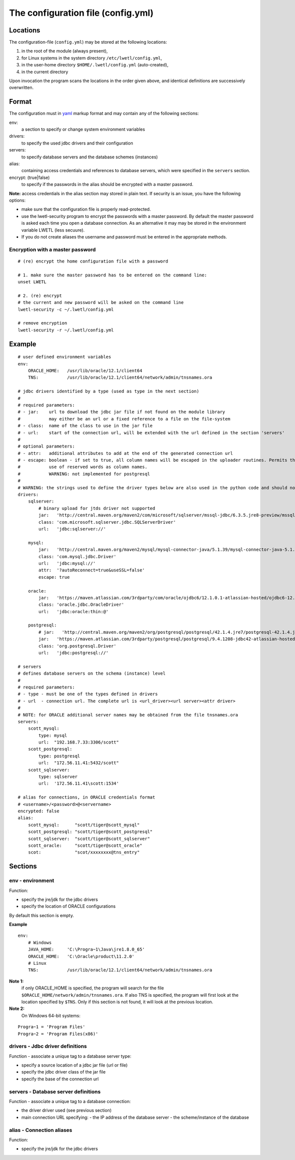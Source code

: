 The configuration file (config.yml)
***********************************

Locations
=========

The configuration-file (``config.yml``) may be stored at the following locations:

1. in the root of the module (always present),
2. for Linux systems in the system directory ``/etc/lwetl/config.yml``,
3. in the user-home directory ``$HOME/.lwetl/config.yml`` (auto-created),
4. in the current directory

Upon invocation the program scans the locations in the order given above, and identical definitions are successively overwritten.

Format
======

The configuration must in yaml_ markup format and may contain any of the following sections:

env:
  a section to specify or change system environment variables

drivers:
  to specify the used jdbc drivers and their configuration

servers:
  to specify database servers and the database schemes (instances)

alias:
  containing access credentials and references to database servers, which were specified in the ``servers`` section.

encrypt: (true|false)
  to specify if the passwords in the alias should be encrypted with a master password.

**Note:** access credentials in the alias section may stored in plain text. If security is an issue, you have
the following options:

- make sure that the configuration file is properly read-protected.
- use the lwetl-security program to encrypt the passwords with a master password. By default the master password is
  asked each time you open a database connection. As an alternative it may may be stored in the environment
  variable LWETL (less secuure).
- If you do not create aliases the username and password must be entered in the appropriate methods.

Encryption with a master password
---------------------------------

::

   # (re) encrypt the home configuration file with a password

   # 1. make sure the master password has to be entered on the command line:
   unset LWETL

   # 2. (re) encrypt
   # the current and new password will be asked on the command line
   lwetl-security -c ~/.lwetl/config.yml

   # remove encryption
   lwetl-security -r ~/.lwetl/config.yml


Example
=======

::

    # user defined environment variables
    env:
        ORACLE_HOME:   /usr/lib/oracle/12.1/client64
        TNS:           /usr/lib/oracle/12.1/client64/network/admin/tnsnames.ora

    # jdbc drivers identified by a type (used as type in the next section)
    #
    # required parameters:
    # - jar:    url to download the jdbc jar file if not found on the module library
    #           may either be an url or a fixed reference to a file on the file-system
    # - class:  name of the class to use in the jar file
    # - url:    start of the connection url, will be extended with the url defined in the section 'servers'
    #
    # optional parameters:
    # - attr:   additional attributes to add at the end of the generated connection url
    # - escape: boolean - if set to true, all column names will be escaped in the uploader routines. Permits the
    #           use of reserved words as column names.
    #           WARNING: not implemented for postgresql
    #
    # WARNING: the strings used to define the driver types below are also used in the python code and should not be changed.
    drivers:
        sqlserver:
            # binary upload for jtds driver not supported
            jar:   'http://central.maven.org/maven2/com/microsoft/sqlserver/mssql-jdbc/6.3.5.jre8-preview/mssql-jdbc-6.3.5.jre8-preview.jar'
            class: 'com.microsoft.sqlserver.jdbc.SQLServerDriver'
            url:   'jdbc:sqlserver://'

        mysql:
            jar:   'http://central.maven.org/maven2/mysql/mysql-connector-java/5.1.39/mysql-connector-java-5.1.39.jar'
            class: 'com.mysql.jdbc.Driver'
            url:   'jdbc:mysql://'
            attr:  '?autoReconnect=true&useSSL=false'
            escape: true

        oracle:
            jar:   'https://maven.atlassian.com/3rdparty/com/oracle/ojdbc6/12.1.0.1-atlassian-hosted/ojdbc6-12.1.0.1-atlassian-hosted.jar'
            class: 'oracle.jdbc.OracleDriver'
            url:   'jdbc:oracle:thin:@'

        postgresql:
            # jar:   'http://central.maven.org/maven2/org/postgresql/postgresql/42.1.4.jre7/postgresql-42.1.4.jre7.jar'
            jar:   'https://maven.atlassian.com/3rdparty/postgresql/postgresql/9.4.1208-jdbc42-atlassian-hosted/postgresql-9.4.1208-jdbc42-atlassian-hosted.jar'
            class: 'org.postgresql.Driver'
            url:   'jdbc:postgresql://'

    # servers
    # defines database servers on the schema (instance) level
    #
    # required parameters:
    # - type - must be one of the types defined in drivers
    # - url  - connection url. The complete url is <url_driver><url server><attr driver>
    #
    # NOTE: for ORACLE additional server names may be obtained from the file tnsnames.ora
    servers:
        scott_mysql:
            type: mysql
            url:  "192.168.7.33:3306/scott"
        scott_postgresql:
            type: postgresql
            url:  "172.56.11.41:5432/scott"
        scott_sqlserver:
            type: sqlserver
            url:  '172.56.11.41\scott:1534'

    # alias for connections, in ORACLE credentials format
    # <username>/<password>@<servername>
    encrypted: false
    alias:
        scott_mysql:      "scott/tiger@scott_mysql"
        scott_postgresql: "scott/tiger@scott_postgresql"
        scott_sqlserver:  "scott/tiger@scott_sqlserver"
        scott_oracle:     "scott/tiger@scott_oracle"
        scot:             "scot/xxxxxxxx@tns_entry"


Sections
========

env - environment
-----------------

Function:

- specify the jre/jdk for the jdbc drivers
- specify the location of ORACLE configurations

By default this section is empty.

**Example**

::

    env:
        # Windows
        JAVA_HOME:     'C:\Progra~1\Java\jre1.8.0_65'
        ORACLE_HOME:   'C:\Oracle\product\11.2.0'
        # Linux
        TNS:           /usr/lib/oracle/12.1/client64/network/admin/tnsnames.ora

**Note 1:**
  if only ORACLE_HOME is specified, the program will search for the file ``$ORACLE_HOME/network/admin/tnsnames.ora``. If also TNS is specified, the program will first look at the location specified by ``$TNS``. Only if this section is not found, it will look at the previous location.

**Note 2:**
  On Windows 64-bit systems:

::

    Progra~1 = 'Program Files'
    Progra~2 = 'Program Files(x86)'

drivers - Jdbc driver definitions
---------------------------------

Function - associate a unique tag to a database server type:

- specify a source location of a jdbc jar file (url or file)
- specify the jdbc driver class of the jar file
- specify the base of the connection url

servers - Database server definitions
-------------------------------------

Function - associate a unique tag to a database connection:

- the driver driver used (see previous section)
- main connection URL specifying:
  - the IP address of the database server
  - the scheme/instance of the database 

alias - Connection aliases
--------------------------

Function:

- specify the jre/jdk for the jdbc drivers


.. _yaml: http://yaml.org/

